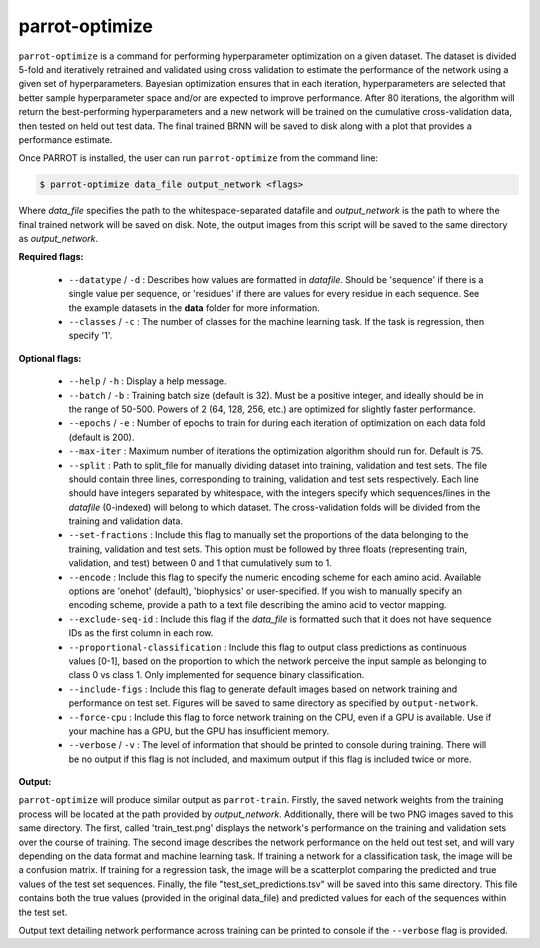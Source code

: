 parrot-optimize
===============

``parrot-optimize`` is a command for performing hyperparameter optimization on a given dataset. The dataset is divided 5-fold and iteratively retrained and validated using cross validation to estimate the performance of the network using a given set of hyperparameters. Bayesian optimization ensures that in each iteration, hyperparameters are selected that better sample hyperparameter space and/or are expected to improve performance. After 80 iterations, the algorithm will return the best-performing hyperparameters and a new network will be trained on the cumulative cross-validation data, then tested on held out test data. The final trained BRNN will be saved to disk along with a plot that provides a performance estimate.

Once PARROT is installed, the user can run ``parrot-optimize`` from the command line:

.. code-block:: bash
	
	$ parrot-optimize data_file output_network <flags>

Where `data_file` specifies the path to the whitespace-separated datafile and `output_network` is the path to where the final trained network will be saved on disk. Note, the output images from this script will be saved to the same directory as `output_network`.

**Required flags:**

	*  ``--datatype`` / ``-d`` : Describes how values are formatted in `datafile`. Should be 'sequence' if there is a single value per sequence, or 'residues' if there are values for every residue in each sequence. See the example datasets in the **data** folder for more information.
	*  ``--classes`` / ``-c`` : The number of classes for the machine learning task. If the task is regression, then specify '1'.

**Optional flags:**

	*  ``--help`` / ``-h`` : Display a help message.
	*  ``--batch`` / ``-b`` : Training batch size (default is 32). Must be a positive integer, and ideally should be in the range of 50-500. Powers of 2 (64, 128, 256, etc.) are optimized for slightly faster performance.
	*  ``--epochs`` / ``-e`` : Number of epochs to train for during each iteration of optimization on each data fold (default is 200).
	*  ``--max-iter`` : Maximum number of iterations the optimization algorithm should run for. Default is 75.
	*  ``--split`` : Path to split_file for manually dividing dataset into training, validation and test sets. The file should contain three lines, corresponding to training, validation and test sets respectively. Each line should have integers separated by whitespace, with the integers specify which sequences/lines in the `datafile` (0-indexed) will belong to which dataset. The cross-validation folds will be divided from the training and validation data.
	*  ``--set-fractions`` : Include this flag to manually set the proportions of the data belonging to the training, validation and test sets. This option must be followed by three floats (representing train, validation, and test) between 0 and 1 that cumulatively sum to 1.
	*  ``--encode`` : Include this flag to specify the numeric encoding scheme for each amino acid. Available options are 'onehot' (default), 'biophysics' or user-specified. If you wish to manually specify an encoding scheme, provide a path to a text file describing the amino acid to vector mapping.
	*  ``--exclude-seq-id`` : Include this flag if the `data_file` is formatted such that it does not have sequence IDs as the first column in each row.
	*  ``--proportional-classification`` : Include this flag to output class predictions as continuous values [0-1], based on the proportion to which the network perceive the input sample as belonging to class 0 vs class 1. Only implemented for sequence binary classification.
	*  ``--include-figs`` : Include this flag to generate default images based on network training and performance on test set. Figures will be saved to same directory as specified by ``output-network``.
	*  ``--force-cpu`` : Include this flag to force network training on the CPU, even if a GPU is available. Use if your machine has a GPU, but the GPU has insufficient memory.
	*  ``--verbose`` / ``-v`` : The level of information that should be printed to console during training. There will be no output if this flag is not included, and maximum output if this flag is included twice or more.

**Output:**

``parrot-optimize`` will produce similar output as ``parrot-train``. Firstly, the saved network weights from the training process will be located at the path provided by `output_network`. Additionally, there will be two PNG images saved to this same directory. The first, called 'train_test.png' displays the network's performance on the training and validation sets over the course of training. The second image describes the network performance on the held out test set, and will vary depending on the data format and machine learning task. If training a network for a classification task, the image will be a confusion matrix. If training for a regression task, the image will be a scatterplot comparing the predicted and true values of the test set sequences. Finally, the file "test_set_predictions.tsv" will be saved into this same directory. This file contains both the true values (provided in the original data_file) and predicted values for each of the sequences within the test set.

Output text detailing network performance across training can be printed to console if the ``--verbose`` flag is provided.
